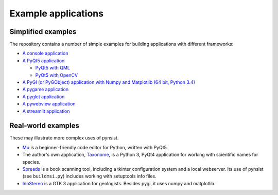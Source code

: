 Example applications
====================

Simplified examples
-------------------

The repository contains a number of simple examples for building applications
with different frameworks:

- `A console application <https://github.com/takluyver/pynsist/tree/master/examples/console>`_
- `A PyQt5 application <https://github.com/takluyver/pynsist/tree/master/examples/pyqt5>`_

  - `PyQt5 with QML <https://github.com/takluyver/pynsist/tree/master/examples/pyqt5_qml>`_
  - `PyQt5 with OpenCV <https://github.com/takluyver/pynsist/tree/master/examples/pyqt5_opencv>`_

- `A PyGI (or PyGObject) application with Numpy and Matplotlib (64 bit, Python 3.4) <https://github.com/takluyver/pynsist/tree/master/examples/pygi_mpl_numpy>`_
- `A pygame application <https://github.com/takluyver/pynsist/tree/master/examples/pygame>`_
- `A pyglet application <https://github.com/takluyver/pynsist/tree/master/examples/pyglet>`_
- `A pywebview application <https://github.com/takluyver/pynsist/tree/master/examples/pywebview>`_
- `A streamlit application <https://github.com/takluyver/pynsist/tree/master/examples/streamlit>`_

Real-world examples
-------------------

These may illustrate more complex uses of pynsist.

- `Mu <https://codewith.mu/>`_ is a beginner-friendly code editor for Python,
  written with PyQt5.
- The author's own application, `Taxonome <https://bitbucket.org/taxonome/taxonome/src>`_,
  is a Python 3, PyQt4 application for working with scientific names for species.
- `Spreads <https://github.com/jbaiter/spreads/tree/windows>`_ is a book scanning tool,
  including a tkinter configuration system and a local webserver. Its use of
  pynsist (see ``buildmsi.py``) includes working with setuptools info files.
- `InnStereo <https://github.com/tobias47n9e/innsbruck-stereographic>`_ is a GTK 3
  application for geologists. Besides pygi, it uses numpy and matplotlib.
